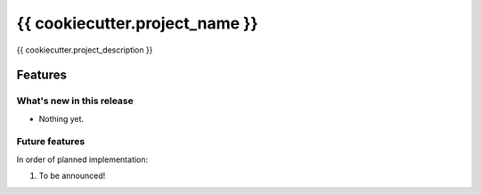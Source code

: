 ===============================
{{ cookiecutter.project_name }}
===============================

{{ cookiecutter.project_description }}

Features
=========

What's new in this release
----------------------------
* Nothing yet.

Future features
-----------------
In order of planned implementation:

1.  To be announced!
